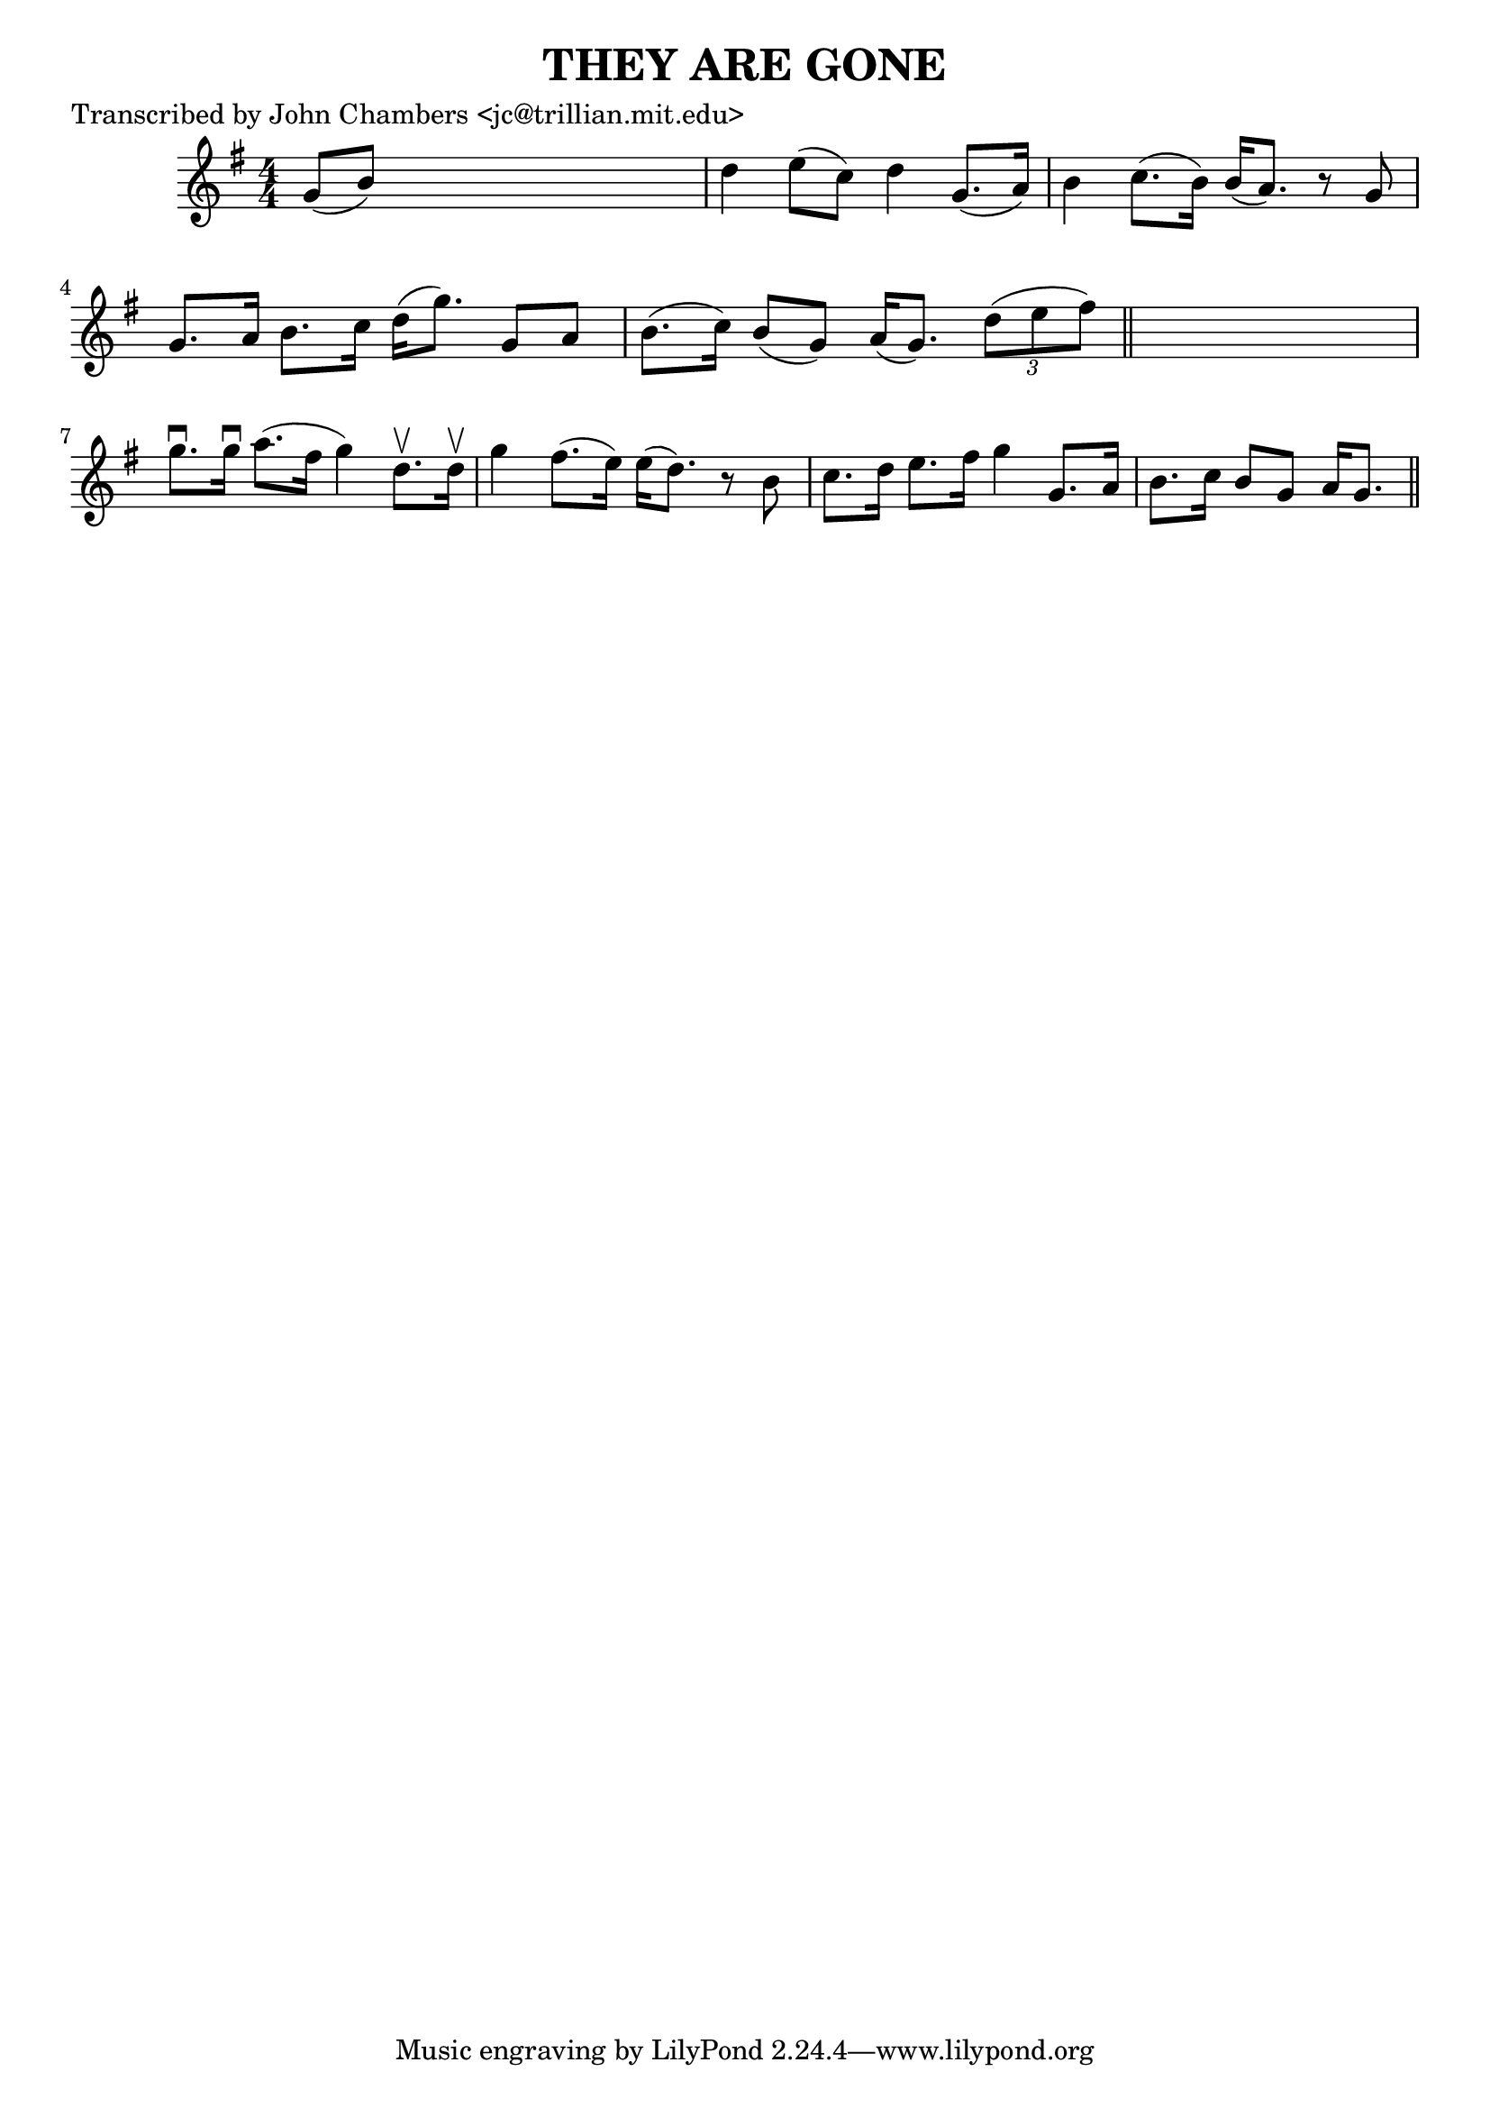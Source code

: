 
\version "2.16.2"
% automatically converted by musicxml2ly from xml/0082_jc.xml

%% additional definitions required by the score:
\language "english"


\header {
    poet = "Transcribed by John Chambers <jc@trillian.mit.edu>"
    encoder = "abc2xml version 63"
    encodingdate = "2015-01-25"
    title = "THEY ARE GONE"
    }

\layout {
    \context { \Score
        autoBeaming = ##f
        }
    }
PartPOneVoiceOne =  \relative g' {
    \key g \major \numericTimeSignature\time 4/4 g8 ( [ b8 ) ] s2. | % 2
    d4 e8 ( [ c8 ) ] d4 g,8. ( [ a16 ) ] | % 3
    b4 c8. ( [ b16 ) ] b16 ( [ a8. ) ] r8 g8 | % 4
    g8. [ a16 ] b8. [ c16 ] d16 ( [ g8. ) ] g,8 [ a8 ] | % 5
    b8. ( [ c16 ) ] b8 ( [ g8 ) ] a16 ( [ g8. ) ] \times 2/3 {
        d'8 ( [ e8 fs8 ) ] }
    \bar "||"
    s1 | % 7
    g8. \downbow [ g16 \downbow ] a8. ( [ fs16 ] g4 ) d8. \upbow [ d16
    \upbow ] | % 8
    g4 fs8. ( [ e16 ) ] e16 ( [ d8. ) ] r8 b8 | % 9
    c8. [ d16 ] e8. [ fs16 ] g4 g,8. [ a16 ] | \barNumberCheck #10
    b8. [ c16 ] b8 [ g8 ] a16 [ g8. ] \bar "||"
    }


% The score definition
\score {
    <<
        \new Staff <<
            \context Staff << 
                \context Voice = "PartPOneVoiceOne" { \PartPOneVoiceOne }
                >>
            >>
        
        >>
    \layout {}
    % To create MIDI output, uncomment the following line:
    %  \midi {}
    }

